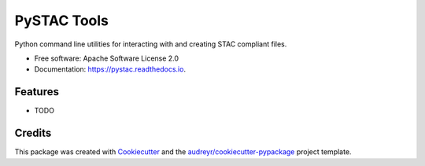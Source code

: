 ============
PySTAC Tools
============


.. image:: https://img.shields.io/pypi/v/pystac.svg
        :target: https://pypi.python.org/pypi/pystac

.. image:: https://img.shields.io/travis/notthatbreezy/pystac.svg
        :target: https://travis-ci.org/notthatbreezy/pystac

.. image:: https://readthedocs.org/projects/pystac/badge/?version=latest
        :target: https://pystac.readthedocs.io/en/latest/?badge=latest
        :alt: Documentation Status

.. image:: https://pyup.io/repos/github/notthatbreezy/pystac/shield.svg
     :target: https://pyup.io/repos/github/notthatbreezy/pystac/
     :alt: Updates


Python command line utilities for interacting with and creating STAC compliant files.


* Free software: Apache Software License 2.0
* Documentation: https://pystac.readthedocs.io.


Features
--------

* TODO

Credits
---------

This package was created with Cookiecutter_ and the `audreyr/cookiecutter-pypackage`_ project template.

.. _Cookiecutter: https://github.com/audreyr/cookiecutter
.. _`audreyr/cookiecutter-pypackage`: https://github.com/audreyr/cookiecutter-pypackage

